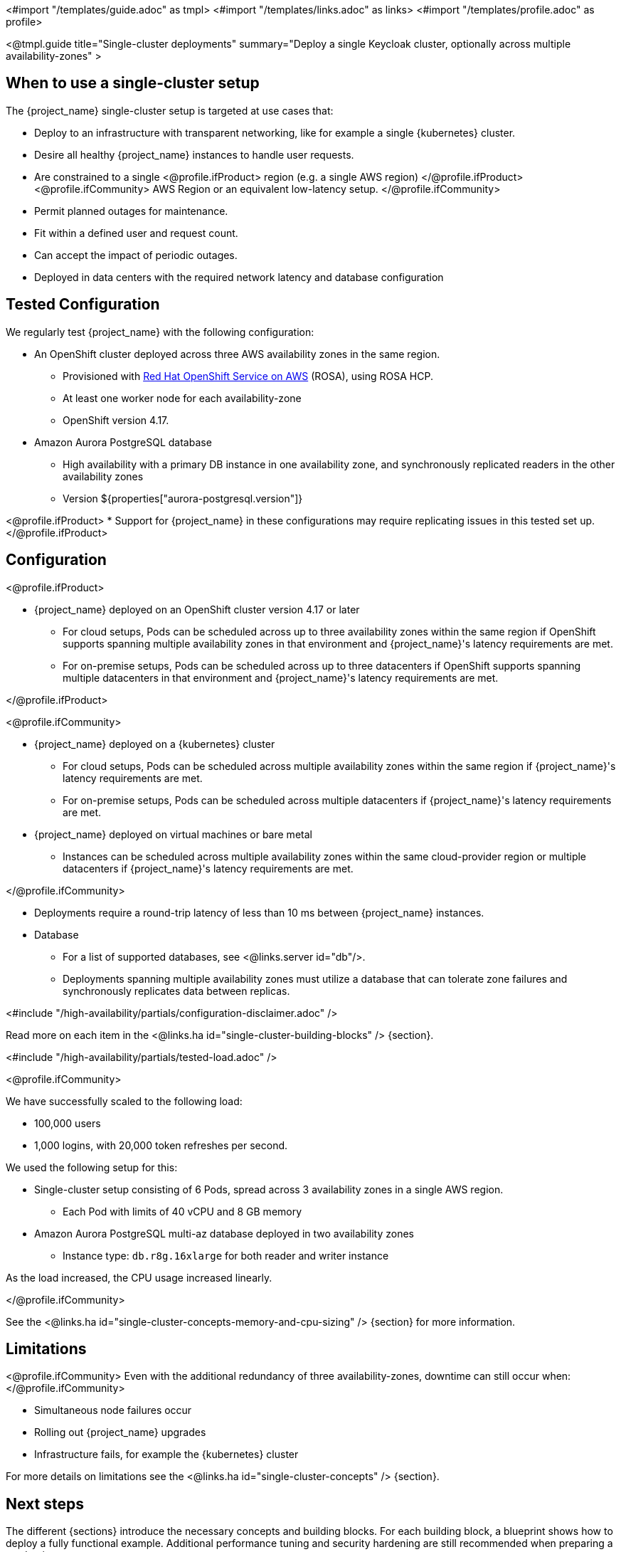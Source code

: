 <#import "/templates/guide.adoc" as tmpl>
<#import "/templates/links.adoc" as links>
<#import "/templates/profile.adoc" as profile>

<@tmpl.guide
title="Single-cluster deployments"
summary="Deploy a single Keycloak cluster, optionally across multiple availability-zones" >

== When to use a single-cluster setup

The {project_name} single-cluster setup is targeted at use cases that:

* Deploy to an infrastructure with transparent networking, like for example a single {kubernetes} cluster.
* Desire all healthy {project_name} instances to handle user requests.
* Are constrained to a single
<@profile.ifProduct>
region (e.g. a single AWS region)
</@profile.ifProduct>
<@profile.ifCommunity>
AWS Region or an equivalent low-latency setup.
</@profile.ifCommunity>
* Permit planned outages for maintenance.
* Fit within a defined user and request count.
* Can accept the impact of periodic outages.
* Deployed in data centers with the required network latency and database configuration

[#single-cluster-tested-configuration]
== Tested Configuration

We regularly test {project_name} with the following configuration:

* An OpenShift cluster deployed across three AWS availability zones in the same region.
** Provisioned with https://www.redhat.com/en/technologies/cloud-computing/openshift/aws[Red Hat OpenShift Service on AWS] (ROSA),
using ROSA HCP.

** At least one worker node for each availability-zone
** OpenShift version 4.17.

* Amazon Aurora PostgreSQL database
** High availability with a primary DB instance in one availability zone, and synchronously replicated readers in the other availability zones
** Version ${properties["aurora-postgresql.version"]}

<@profile.ifProduct>
* Support for {project_name} in these configurations may require replicating issues in this tested set up.
</@profile.ifProduct>

[#single-cluster-configuration]
== Configuration

<@profile.ifProduct>

* {project_name} deployed on an OpenShift cluster version 4.17 or later
** For cloud setups, Pods can be scheduled across up to three availability zones within the same region
if OpenShift supports spanning multiple availability zones in that environment and {project_name}'s latency requirements are met.
** For on-premise setups, Pods can be scheduled across up to three datacenters
if OpenShift supports spanning multiple datacenters in that environment and {project_name}'s latency requirements are met.

</@profile.ifProduct>

<@profile.ifCommunity>

* {project_name} deployed on a {kubernetes} cluster
** For cloud setups, Pods can be scheduled across multiple availability zones within the same region
if {project_name}'s latency requirements are met.
** For on-premise setups, Pods can be scheduled across multiple datacenters
if {project_name}'s latency requirements are met.
* {project_name} deployed on virtual machines or bare metal
** Instances can be scheduled across multiple availability zones within the same cloud-provider region or multiple datacenters if {project_name}'s latency requirements are met.

</@profile.ifCommunity>

* Deployments require a round-trip latency of less than 10 ms between {project_name} instances.

* Database
** For a list of supported databases, see <@links.server id="db"/>.
** Deployments spanning multiple availability zones must utilize a database that can tolerate zone failures
and synchronously replicates data between replicas.

<#include "/high-availability/partials/configuration-disclaimer.adoc" />

Read more on each item in the <@links.ha id="single-cluster-building-blocks" /> {section}.

[#single-cluster-load]
<#include "/high-availability/partials/tested-load.adoc" />

<@profile.ifCommunity>

We have successfully scaled to the following load:

* 100,000 users
* 1,000 logins, with 20,000 token refreshes per second.

We used the following setup for this:

* Single-cluster setup consisting of 6 Pods, spread across 3 availability zones in a single AWS region.
** Each Pod with limits of 40 vCPU and 8 GB memory
* Amazon Aurora PostgreSQL multi-az database deployed in two availability zones
** Instance type: `db.r8g.16xlarge` for both reader and writer instance

As the load increased, the CPU usage increased linearly.

</@profile.ifCommunity>

See the <@links.ha id="single-cluster-concepts-memory-and-cpu-sizing" /> {section} for more information.

[#single-cluster-limitations]
== Limitations

<@profile.ifCommunity>
Even with the additional redundancy of three availability-zones, downtime can still occur when:
</@profile.ifCommunity>

* Simultaneous node failures occur
* Rolling out {project_name} upgrades
* Infrastructure fails, for example the {kubernetes} cluster

For more details on limitations see the <@links.ha id="single-cluster-concepts" /> {section}.

== Next steps

The different {sections} introduce the necessary concepts and building blocks.
For each building block, a blueprint shows how to deploy a fully functional example.
Additional performance tuning and security hardening are still recommended when preparing a production setup.

<@profile.ifCommunity>
== Concept and building block overview

* <@links.ha id="single-cluster-concepts" />
* <@links.ha id="single-cluster-building-blocks" />
* <@links.ha id="single-cluster-concepts-database-connections" />
* <@links.ha id="single-cluster-concepts-threads" />
* <@links.ha id="single-cluster-concepts-memory-and-cpu-sizing" />

== Blueprints for building blocks
* <@links.ha id="single-cluster-deploy-aurora" />
* <@links.ha id="single-cluster-deploy-keycloak" />
</@profile.ifCommunity>

</@tmpl.guide>
